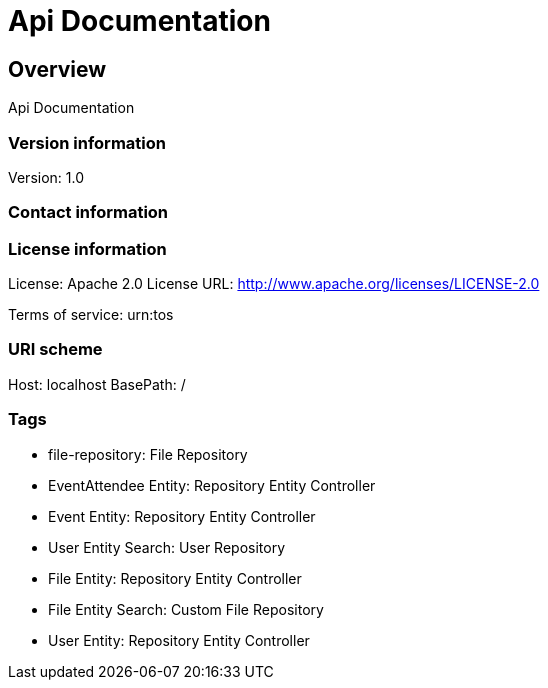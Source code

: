 = Api Documentation

== Overview
Api Documentation

=== Version information
Version: 1.0

=== Contact information

=== License information
License: Apache 2.0
License URL: http://www.apache.org/licenses/LICENSE-2.0

Terms of service: urn:tos

=== URI scheme
Host: localhost
BasePath: /

=== Tags

* file-repository: File Repository
* EventAttendee Entity: Repository Entity Controller
* Event Entity: Repository Entity Controller
* User Entity Search: User Repository
* File Entity: Repository Entity Controller
* File Entity Search: Custom File Repository
* User Entity: Repository Entity Controller


